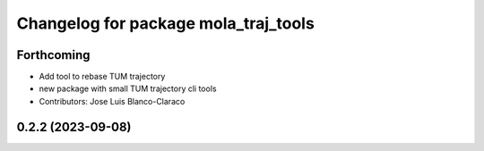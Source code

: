 ^^^^^^^^^^^^^^^^^^^^^^^^^^^^^^^^^^^^^
Changelog for package mola_traj_tools
^^^^^^^^^^^^^^^^^^^^^^^^^^^^^^^^^^^^^

Forthcoming
-----------
* Add tool to rebase TUM trajectory
* new package with small TUM trajectory cli tools
* Contributors: Jose Luis Blanco-Claraco

0.2.2 (2023-09-08)
------------------
